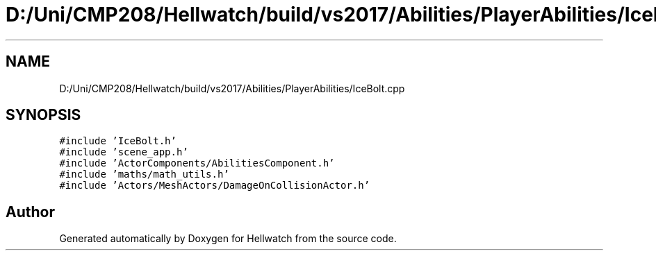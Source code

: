 .TH "D:/Uni/CMP208/Hellwatch/build/vs2017/Abilities/PlayerAbilities/IceBolt.cpp" 3 "Thu Apr 27 2023" "Hellwatch" \" -*- nroff -*-
.ad l
.nh
.SH NAME
D:/Uni/CMP208/Hellwatch/build/vs2017/Abilities/PlayerAbilities/IceBolt.cpp
.SH SYNOPSIS
.br
.PP
\fC#include 'IceBolt\&.h'\fP
.br
\fC#include 'scene_app\&.h'\fP
.br
\fC#include 'ActorComponents/AbilitiesComponent\&.h'\fP
.br
\fC#include 'maths/math_utils\&.h'\fP
.br
\fC#include 'Actors/MeshActors/DamageOnCollisionActor\&.h'\fP
.br

.SH "Author"
.PP 
Generated automatically by Doxygen for Hellwatch from the source code\&.
